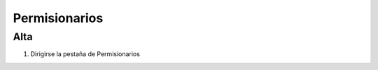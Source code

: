 Permisionarios
==============

Alta
----

.. image:: images/alta_permi.JPG
  :alt: Alta permisionario
  :width: 600
  :scale: 50
  
1. Dirigirse la pestaña de Permisionarios
